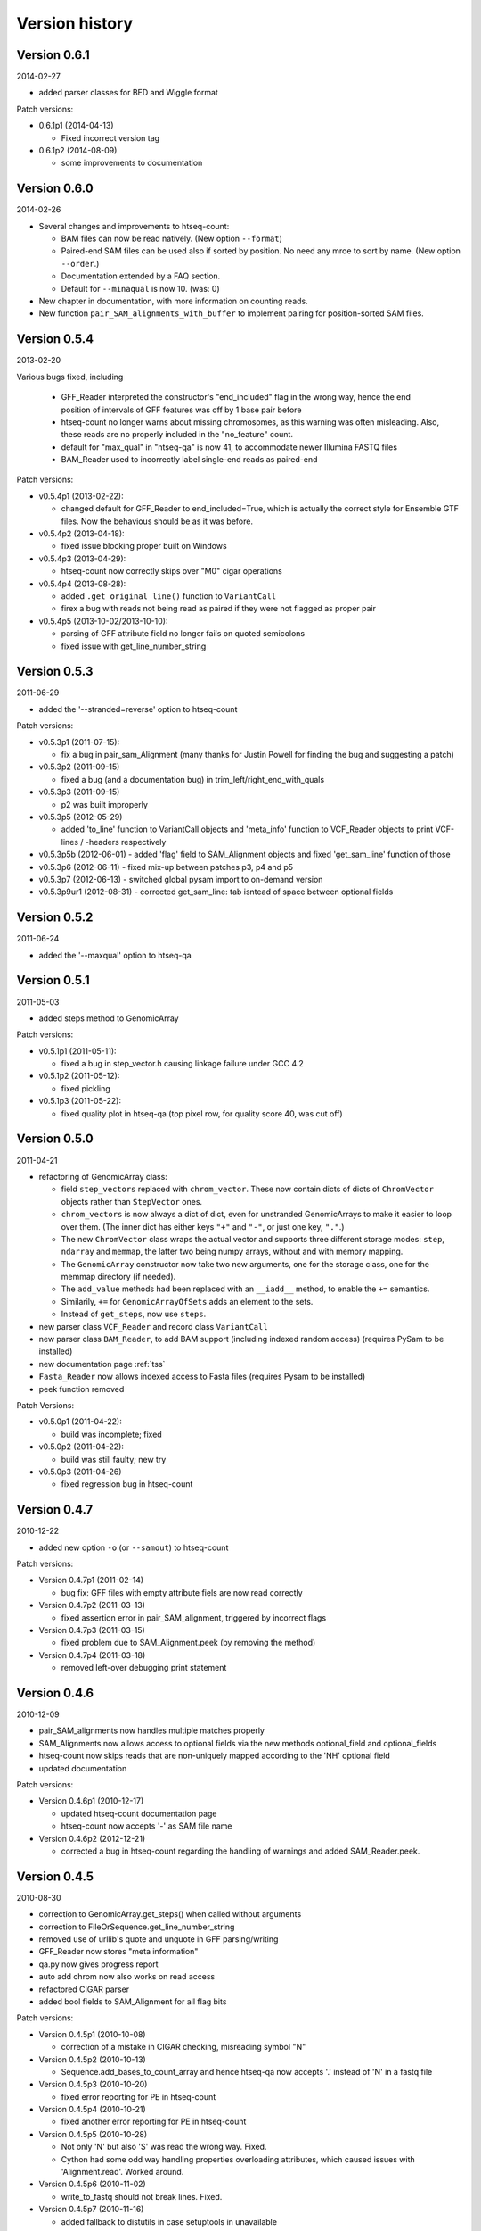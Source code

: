 .. _history:

***************
Version history
***************

Version 0.6.1
=============

2014-02-27

- added parser classes for BED and Wiggle format

Patch versions:

- 0.6.1p1 (2014-04-13)

  - Fixed incorrect version tag

- 0.6.1p2 (2014-08-09)

  - some improvements to documentation


Version 0.6.0
=============

2014-02-26

- Several changes and improvements to htseq-count:

  - BAM files can now be read natively. (New option ``--format``)

  - Paired-end SAM files can be used also if sorted by position. No need any mroe to sort by name. (New option ``--order``.)

  - Documentation extended by a FAQ section.

  - Default for ``--minaqual`` is now 10. (was: 0)

- New chapter in documentation, with more information on counting reads.

- New function ``pair_SAM_alignments_with_buffer`` to implement pairing for position-sorted SAM files.


Version 0.5.4
=============

2013-02-20

Various bugs fixed, including

  - GFF_Reader interpreted the constructor's "end_included" flag
    in the wrong way, hence the end position of intervals of
    GFF features was off by 1 base pair before
    
  - htseq-count no longer warns about missing chromosomes, as this
    warning was often misleading. Also, these reads are no properly
    included in the "no_feature" count.
    
  - default for "max_qual" in "htseq-qa" is now 41, to accommodate newer
    Illumina FASTQ files
    
  - BAM_Reader used to incorrectly label single-end reads as paired-end


Patch versions:

* v0.5.4p1 (2013-02-22):

  - changed default for GFF_Reader to end_included=True, which is actually the
    correct style for Ensemble GTF files. Now the behavious should be as it 
    was before.

* v0.5.4p2 (2013-04-18):

  - fixed issue blocking proper built on Windows

* v0.5.4p3 (2013-04-29):

  - htseq-count now correctly skips over "M0" cigar operations

* v0.5.4p4 (2013-08-28):

  - added ``.get_original_line()`` function to ``VariantCall``
  - firex a bug with reads not being read as paired if they were not
    flagged as proper pair

* v0.5.4p5 (2013-10-02/2013-10-10):

  - parsing of GFF attribute field no longer fails on quoted semicolons
  - fixed issue with get_line_number_string

Version 0.5.3
=============

2011-06-29

- added the '--stranded=reverse' option to htseq-count


Patch versions:

* v0.5.3p1 (2011-07-15):

  - fix a bug in pair_sam_Alignment (many thanks for Justin Powell for
    finding the bug and suggesting a patch)
    
* v0.5.3p2 (2011-09-15)

  - fixed a bug (and a documentation bug) in trim_left/right_end_with_quals

* v0.5.3p3 (2011-09-15)

  - p2 was built improperly

* v0.5.3p5 (2012-05-29)

  - added 'to_line' function to VariantCall objects and 'meta_info' function to VCF_Reader objects to print VCF-lines / -headers respectively

* v0.5.3p5b (2012-06-01)
  - added 'flag' field to SAM_Alignment objects and fixed 'get_sam_line' function of those

* v0.5.3p6 (2012-06-11)
  - fixed mix-up between patches p3, p4 and p5

* v0.5.3p7 (2012-06-13)
  - switched global pysam import to on-demand version

* v0.5.3p9ur1 (2012-08-31)
  - corrected get_sam_line: tab isntead of space between optional fields

Version 0.5.2
=============

2011-06-24

- added the '--maxqual' option to htseq-qa


Version 0.5.1
=============

2011-05-03

- added steps method to GenomicArray

Patch versions:

* v0.5.1p1 (2011-05-11):

  - fixed a bug in step_vector.h causing linkage failure under GCC 4.2

* v0.5.1p2 (2011-05-12):

  - fixed pickling

* v0.5.1p3 (2011-05-22):

  - fixed quality plot in htseq-qa (top pixel row, for quality score 40, was cut off)

Version 0.5.0
=============

2011-04-21

- refactoring of GenomicArray class:

  - field ``step_vectors`` replaced with ``chrom_vector``. These now contain
    dicts of dicts of ``ChromVector`` objects rather than ``StepVector`` ones.
    
  - ``chrom_vectors`` is now always a dict of dict, even for unstranded GenomicArrays
    to make it easier to loop over them. (The inner dict has either keys ``"+"``
    and ``"-"``, or just one key, ``"."``.)
    
  - The new ``ChromVector`` class wraps the actual vector and supports three different
    storage modes: ``step``, ``ndarray`` and ``memmap``, the latter two being numpy
    arrays, without and with memory mapping.
    
  - The ``GenomicArray`` constructor now take two new arguments, one for the storage
    class, one for the memmap directory (if needed).
    
  - The ``add_value`` methods had been replaced with an ``__iadd__`` method, to
    enable the ``+=`` semantics.
    
  - Similarily, ``+=`` for ``GenomicArrayOfSets`` adds an element to the sets.
  
  - Instead of ``get_steps``, now use ``steps``.
  
  
- new parser class ``VCF_Reader`` and record class ``VariantCall``

- new parser class ``BAM_Reader``, to add BAM support (including indexed random access)
  (requires PySam to be installed)

- new documentation page :ref:`tss`

- ``Fasta_Reader`` now allows indexed access to Fasta files (requires Pysam to be 
  installed)
  
- peek function removed  

Patch Versions:

- v0.5.0p1  (2011-04-22):

  - build was incomplete; fixed

- v0.5.0p2 (2011-04-22):

  - build was still faulty; new try

- v0.5.0p3 (2011-04-26)

  - fixed regression bug in htseq-count

Version 0.4.7
=============

2010-12-22

- added new option ``-o`` (or ``--samout``) to htseq-count

Patch versions:

* Version 0.4.7p1 (2011-02-14)

  - bug fix: GFF files with empty attribute fiels are now read correctly

* Version 0.4.7p2 (2011-03-13)

  - fixed assertion error in pair_SAM_alignment, triggered by incorrect flags

* Version 0.4.7p3 (2011-03-15)

  - fixed problem due to SAM_Alignment.peek (by removing the method)

* Version 0.4.7p4 (2011-03-18)

  - removed left-over debugging print statement


Version 0.4.6
=============

2010-12-09

- pair_SAM_alignments now handles multiple matches properly

- SAM_Alignments now allows access to optional fields via the new methods
  optional_field and optional_fields
  
- htseq-count now skips reads that are non-uniquely mapped according to the 'NH'
  optional field
  
- updated documentation    

Patch versions:

* Version 0.4.6p1 (2010-12-17)

  - updated htseq-count documentation page

  - htseq-count now accepts '-' as SAM file name

* Version 0.4.6p2 (2012-12-21)

  - corrected a bug in htseq-count regarding the handling of warnings and
    added SAM_Reader.peek.


Version 0.4.5
=============

2010-08-30

- correction to GenomicArray.get_steps() when called without arguments
- correction to FileOrSequence.get_line_number_string
- removed use of urllib's quote and unquote in GFF parsing/writing
- GFF_Reader now stores "meta information"
- qa.py now gives progress report
- auto add chrom now also works on read access
- refactored CIGAR parser
- added bool fields to SAM_Alignment for all flag bits

Patch versions:

* Version 0.4.5p1 (2010-10-08)

  - correction of a mistake in CIGAR checking, misreading symbol "N"

* Version 0.4.5p2 (2010-10-13)

  - Sequence.add_bases_to_count_array and hence htseq-qa now 
    accepts '.' instead of 'N' in a fastq file

* Version 0.4.5p3 (2010-10-20)

  - fixed error reporting for PE in htseq-count

* Version 0.4.5p4 (2010-10-21)

  - fixed another error reporting for PE in htseq-count

* Version 0.4.5p5 (2010-10-28)

  - Not only 'N' but also 'S' was read the wrong way. Fixed.
  
  - Cython had some odd way handling properties overloading attributes,
    which caused issues with 'Alignment.read'. Worked around.

* Version 0.4.5p6 (2010-11-02)

  - write_to_fastq should not break lines. Fixed.

* Version 0.4.5p7 (2010-11-16)

  - added fallback to distutils in case setuptools in unavailable
  
  - fixed documentation of '-a' option to htseq-count

Version 0.4.4
=============

2010-05-19

- StepVectors (and hence also GenomicArrays) now notice if, when setting the
  value of a step, this value is equal to an adjacent step and merge the steps.
  
- GenomicArray's constructor now allows the special value ``"auto"`` for its
  first arguments in order to start without chromosomes and automatically add
  them when first encountered.

Patch versions:

* Version 0.4.4p1 (2010-05-26):

  - minor change to make it run on Python 2.5 again
  - changed 'str' to 'bytes' at various places, now compiles with Cython 0.12
    (but no longer with Cython 0.11 and Python 2.5)

* Version 0.4.4p2 (2010-06-05):

  - change to SAM parser: if flag "query unmapped is set" but RNAME is not
    "*", a warning (rather than an error) is issued

* Version 0.4.4p3 (2010-06-25)

  - again removed an "except sth as e"

* Version 0.4.4p4 (2010-07-12)

  - dto.

* Version 0.4.4p5 (2010-07-13)

  - rebuilt with Cython 0.12.1 (previous one was accidently built with 
    Cython 0.11.1, causing it to fail with Python 2.5)

* Version 0.4.4p6 (2010-07-21)

  - fixed bug in error reporting in count.py
  - losened GFF attribute parsing
  - changed "mio" to "millions" in qa output
  - improved error reporting in GFF parser
  - made SAM parsing more tolerant


Version 0.4.3
=============

2010-05-01

New argument to constructer of GFF_Reader: ``end_include``

* Version 0.4.3-p1 (2010-05-04): version number was messed up; fixed

* Version 0.4.3-p2 (2010-05-15): fixed '-q' option in htseq-count

* Version 0.4.3-p3 (2010-05-15): parse_GFF_attribute_string can now deal with
  empty fields; score treated as float, not int

* Version 0.4.3-p3 (2010-05-15): 
  - parse_GFF_attribute_string can now deal with empty fields; 
  score treated as float, not int
  - fixed bug in SAM_Reader: can now deal with SAM files with 11 columns
  - SAM_Alignment._tags is now a list of strings

* Version 0.4.3-p4 (2010-05-16):
  bumped version number again just to make sure

Version 0.4.2
=============

2010-04-19

Bug fixes to htseq-count and pair_SAM_alignments. Bumped version number to avoid
confusion.

* Version 0.4.2-p1 (2010-04-20): there was still a bug left in htseq-count, fixed.

* Version 0.4.2-p2 (2010-04-26): bug fix: adapter trimming failed if the adapter
  was completely included in the sequence

* Version 0.4.2-p3

* Version 0.4.2-p4 (2010-04-29): bug fix: error in warning when htseq-count
  encountered an unknown chromosome 

* Version 0.4.2-p5 (2010-04-30): bug fixes: error in warning when PE positions
  are mismatched, and misleading error when calling get_steps with unstranded
  interval in a stranded array  


Version 0.4.1
=============

2010-04-19

Bug fixes:

* Fixed bug in ``htseq-count``: CIGAR strings with gaps were not correctly handled

* Fixed bug in Tour (last section, on counting): An wrong indent, and accidental
  change to the ``exons`` variable invalidated data.

* SolexaExportReader no longer complains about multiplexing (indexing) not being supported.

* Mention link to example data in Tour.

* Fix installation instructions. (``--user`` does not work for Python 2.5.)

Enhancements:

* Paired-end support for SAM_Alignment.

* "_as_pos" attributes for GenomicInterval


Version 0.4.0
=============

2010-04-07

First "official" release, i.e., uploaded to PyPI and announced at SeqAnswers

Version 0.3.7
=============

2010-03-12

First version that was uploaded to PyPI
